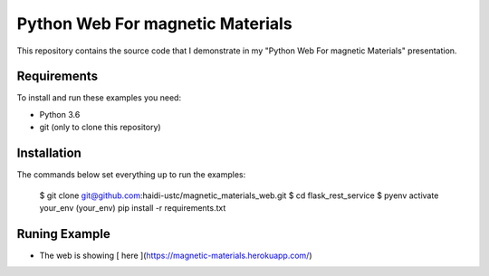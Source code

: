 Python Web For magnetic Materials
=================================

This repository contains the source code that I demonstrate in my "Python Web For magnetic Materials" presentation.

Requirements
------------

To install and run these examples you need:

- Python 3.6
- git (only to clone this repository)

Installation
------------

The commands below set everything up to run the examples:

    $ git clone  git@github.com:haidi-ustc/magnetic_materials_web.git
    $ cd flask_rest_service
    $ pyenv activate your_env
    (your_env) pip install -r requirements.txt


Runing Example
--------------

- The web is showing [ here ](https://magnetic-materials.herokuapp.com/)
